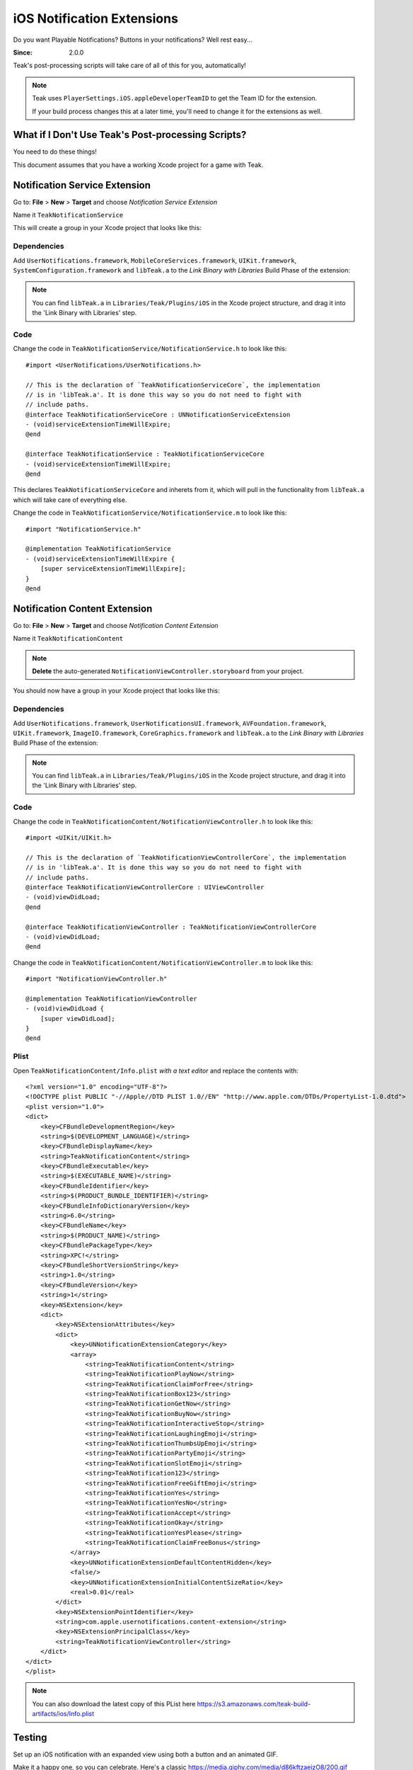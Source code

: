 iOS Notification Extensions
===========================
Do you want Playable Notifications? Buttons in your notifications? Well rest easy...

:Since: 2.0.0

Teak's post-processing scripts will take care of all of this for you, automatically!

.. note:: Teak uses ``PlayerSettings.iOS.appleDeveloperTeamID`` to get the Team ID for the extension.

    If your build process changes this at a later time, you'll need to change it for the extensions as well.

What if I Don't Use Teak's Post-processing Scripts?
---------------------------------------------------
You need to do these things!

This document assumes that you have a working Xcode project for a game with Teak.

Notification Service Extension
------------------------------
Go to: **File** > **New** > **Target** and choose `Notification Service Extension`

Name it ``TeakNotificationService``

This will create a group in your Xcode project that looks like this:

.. image:: images/service-extension-group.png

Dependencies
^^^^^^^^^^^^

Add ``UserNotifications.framework``, ``MobileCoreServices.framework``, ``UIKit.framework``, ``SystemConfiguration.framework`` and ``libTeak.a`` to the `Link Binary with Libraries` Build Phase of the extension:

.. image:: images/service-extension-link.png

.. note:: You can find ``libTeak.a`` in ``Libraries/Teak/Plugins/iOS`` in the Xcode project structure, and drag it into the 'Link Binary with Libraries' step.

.. highlight:: objc

Code
^^^^

Change the code in ``TeakNotificationService/NotificationService.h`` to look like this::

    #import <UserNotifications/UserNotifications.h>

    // This is the declaration of `TeakNotificationServiceCore`, the implementation
    // is in 'libTeak.a'. It is done this way so you do not need to fight with
    // include paths.
    @interface TeakNotificationServiceCore : UNNotificationServiceExtension
    - (void)serviceExtensionTimeWillExpire;
    @end

    @interface TeakNotificationService : TeakNotificationServiceCore
    - (void)serviceExtensionTimeWillExpire;
    @end

This declares ``TeakNotificationServiceCore`` and inherets from it, which will pull in the functionality from ``libTeak.a`` which will take care of everything else.

Change the code in ``TeakNotificationService/NotificationService.m`` to look like this::

    #import "NotificationService.h"

    @implementation TeakNotificationService
    - (void)serviceExtensionTimeWillExpire {
        [super serviceExtensionTimeWillExpire];
    }
    @end

Notification Content Extension
------------------------------
Go to: **File** > **New** > **Target** and choose `Notification Content Extension`

Name it ``TeakNotificationContent``

.. note:: **Delete** the auto-generated ``NotificationViewController.storyboard`` from your project.

You should now have a group in your Xcode project that looks like this:

.. image:: images/content-extension-group.png

Dependencies
^^^^^^^^^^^^

Add ``UserNotifications.framework``, ``UserNotificationsUI.framework``, ``AVFoundation.framework``, ``UIKit.framework``, ``ImageIO.framework``, ``CoreGraphics.framework`` and ``libTeak.a`` to the `Link Binary with Libraries` Build Phase of the extension:

.. image:: images/content-extension-link.png

.. note:: You can find ``libTeak.a`` in ``Libraries/Teak/Plugins/iOS`` in the Xcode project structure, and drag it into the 'Link Binary with Libraries' step.

Code
^^^^

Change the code in ``TeakNotificationContent/NotificationViewController.h`` to look like this::

    #import <UIKit/UIKit.h>

    // This is the declaration of `TeakNotificationViewControllerCore`, the implementation
    // is in 'libTeak.a'. It is done this way so you do not need to fight with
    // include paths.
    @interface TeakNotificationViewControllerCore : UIViewController
    - (void)viewDidLoad;
    @end

    @interface TeakNotificationViewController : TeakNotificationViewControllerCore
    - (void)viewDidLoad;
    @end

Change the code in ``TeakNotificationContent/NotificationViewController.m`` to look like this::

    #import "NotificationViewController.h"

    @implementation TeakNotificationViewController
    - (void)viewDidLoad {
        [super viewDidLoad];
    }
    @end

Plist
^^^^^
.. highlight:: xml

Open ``TeakNotificationContent/Info.plist`` *with a text editor* and replace the contents with::

    <?xml version="1.0" encoding="UTF-8"?>
    <!DOCTYPE plist PUBLIC "-//Apple//DTD PLIST 1.0//EN" "http://www.apple.com/DTDs/PropertyList-1.0.dtd">
    <plist version="1.0">
    <dict>
        <key>CFBundleDevelopmentRegion</key>
        <string>$(DEVELOPMENT_LANGUAGE)</string>
        <key>CFBundleDisplayName</key>
        <string>TeakNotificationContent</string>
        <key>CFBundleExecutable</key>
        <string>$(EXECUTABLE_NAME)</string>
        <key>CFBundleIdentifier</key>
        <string>$(PRODUCT_BUNDLE_IDENTIFIER)</string>
        <key>CFBundleInfoDictionaryVersion</key>
        <string>6.0</string>
        <key>CFBundleName</key>
        <string>$(PRODUCT_NAME)</string>
        <key>CFBundlePackageType</key>
        <string>XPC!</string>
        <key>CFBundleShortVersionString</key>
        <string>1.0</string>
        <key>CFBundleVersion</key>
        <string>1</string>
        <key>NSExtension</key>
        <dict>
            <key>NSExtensionAttributes</key>
            <dict>
                <key>UNNotificationExtensionCategory</key>
                <array>
                    <string>TeakNotificationContent</string>
                    <string>TeakNotificationPlayNow</string>
                    <string>TeakNotificationClaimForFree</string>
                    <string>TeakNotificationBox123</string>
                    <string>TeakNotificationGetNow</string>
                    <string>TeakNotificationBuyNow</string>
                    <string>TeakNotificationInteractiveStop</string>
                    <string>TeakNotificationLaughingEmoji</string>
                    <string>TeakNotificationThumbsUpEmoji</string>
                    <string>TeakNotificationPartyEmoji</string>
                    <string>TeakNotificationSlotEmoji</string>
                    <string>TeakNotification123</string>
                    <string>TeakNotificationFreeGiftEmoji</string>
                    <string>TeakNotificationYes</string>
                    <string>TeakNotificationYesNo</string>
                    <string>TeakNotificationAccept</string>
                    <string>TeakNotificationOkay</string>
                    <string>TeakNotificationYesPlease</string>
                    <string>TeakNotificationClaimFreeBonus</string>
                </array>
                <key>UNNotificationExtensionDefaultContentHidden</key>
                <false/>
                <key>UNNotificationExtensionInitialContentSizeRatio</key>
                <real>0.01</real>
            </dict>
            <key>NSExtensionPointIdentifier</key>
            <string>com.apple.usernotifications.content-extension</string>
            <key>NSExtensionPrincipalClass</key>
            <string>TeakNotificationViewController</string>
        </dict>
    </dict>
    </plist>

.. note:: You can also download the latest copy of this PList here https://s3.amazonaws.com/teak-build-artifacts/ios/Info.plist

Testing
-------
Set up an iOS notification with an expanded view using both a button and an animated GIF.

Make it a happy one, so you can celebrate. Here's a classic https://media.giphy.com/media/d86kftzaeizO8/200.gif

.. image:: images/notification-extension-test-setup.png

Preview the notification, and send it to your test device. The preview should look like this:

.. image:: images/small-view-ios.jpeg

The expanded view should look like this:

.. image:: images/big-view-ios.jpeg

I see the GIF, but no buttons
^^^^^^^^^^^^^^^^^^^^^^^^^^^^^
Check to make sure that ``TeakNotificationViewController`` is being built properly, and that ``TeakNotificationContent/Info.plist`` contains the contents as specified above.

I see no small image preview
^^^^^^^^^^^^^^^^^^^^^^^^^^^^
Make sure that ``TeakNotificationService`` is being built properly.

.. tip:: We use a Ruby script for automating this process during our testing. Feel free to
    use it for your own build process as well.

    https://github.com/GoCarrot/teak-ios/blob/master/TeakExtensions/add_teak_extensions.rb


